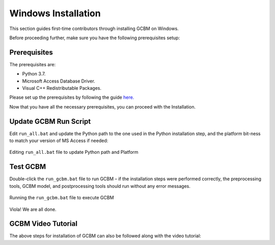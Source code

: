.. _GCBMDevelopmentSetup:

Windows Installation
####################

This section guides first-time contributors through installing GCBM on Windows.

Before proceeding further, make sure you have the following prerequisites setup:

Prerequisites
-------------
The prerequisites are:

* Python 3.7.
* Microsoft Access Database Driver.
* Visual C++ Redistributable Packages.
Please set up the prerequisites by following the guide `here. <https://docs.moja.global/en/master/GCBMDevelopmentSetup/prerequisites.html>`_

Now that you have all the necessary prerequisites, you can proceed with the Installation.

Update GCBM Run Script
----------------------

Edit ``run_all.bat`` and update the Python path to the one used in the Python installation step, and the platform bit-ness to match your version of MS Access if needed:

.. figure:: ../images/installation_gcbm/image1.png
  :width: 600
  :align: center
  :alt: Editing ``run_all.bat`` file to update Python path and Platform

  Editing ``run_all.bat`` file to update Python path and Platform

Test GCBM
---------

Double-click the ``run_gcbm.bat`` file to run GCBM – if the installation steps were performed correctly, the preprocessing tools, GCBM model, and postprocessing tools should run without any error messages.

.. figure:: ../images/installation_gcbm/image5.png
  :width: 600
  :align: center
  :alt: Running the ``run_gcbm.bat`` file to execute GCBM

  Running the ``run_gcbm.bat`` file to execute GCBM

Viola! We are all done.


GCBM Video Tutorial
-------------------

The above steps for installation of GCBM can also be followed along with the video tutorial:

.. raw:: html 

  <div
  style="padding-bottom:56.25%; position:relative; margin-bottom: 2em; display:block; width: 100%">
  <iframe width="100%" height="100%" src="https://www.youtube.com/embed/pSfUlDk37Jk" title="Test GCBM using the Training Package" frameborder="0" allowfullscreen="" style="position:absolute; top:0; left: 0"></iframe>
  </div>